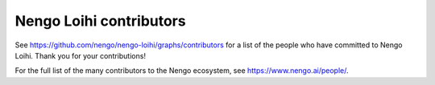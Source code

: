 .. Automatically generated by nengo-bones, do not edit this file directly

************************
Nengo Loihi contributors
************************

See https://github.com/nengo/nengo-loihi/graphs/contributors
for a list of the people who have committed to Nengo Loihi.
Thank you for your contributions!

For the full list of the many contributors to the Nengo ecosystem,
see https://www.nengo.ai/people/.
